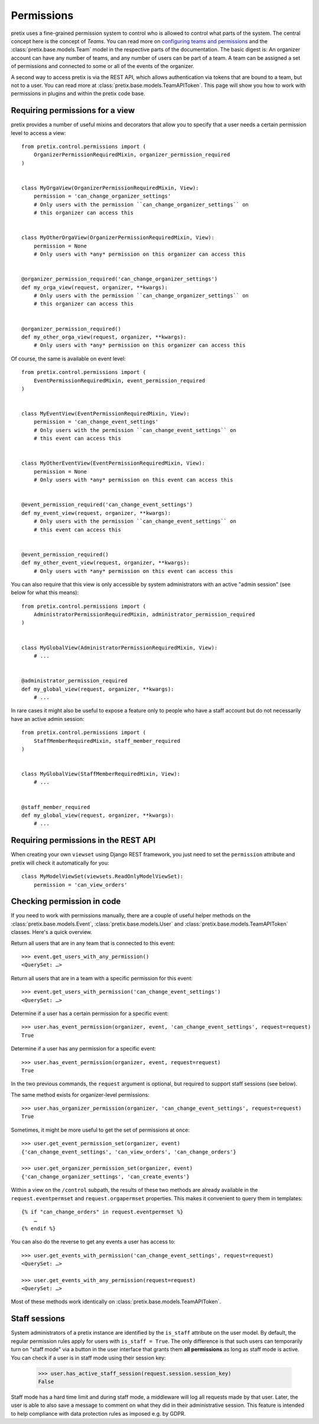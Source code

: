 Permissions
===========

pretix uses a fine-grained permission system to control who is allowed to control what parts of the system.
The central concept here is the concept of *Teams*. You can read more on `configuring teams and permissions <user-teams>`_
and the :class:`pretix.base.models.Team` model in the respective parts of the documentation. The basic digest is:
An organizer account can have any number of teams, and any number of users can be part of a team. A team can be
assigned a set of permissions and connected to some or all of the events of the organizer.

A second way to access pretix is via the REST API, which allows authentication via tokens that are bound to a team,
but not to a user. You can read more at :class:`pretix.base.models.TeamAPIToken`. This page will show you how to
work with permissions in plugins and within the pretix code base.

Requiring permissions for a view
--------------------------------

pretix provides a number of useful mixins and decorators that allow you to specify that a user needs a certain
permission level to access a view::

    from pretix.control.permissions import (
        OrganizerPermissionRequiredMixin, organizer_permission_required
    )


    class MyOrgaView(OrganizerPermissionRequiredMixin, View):
        permission = 'can_change_organizer_settings'
        # Only users with the permission ``can_change_organizer_settings`` on
        # this organizer can access this


    class MyOtherOrgaView(OrganizerPermissionRequiredMixin, View):
        permission = None
        # Only users with *any* permission on this organizer can access this


    @organizer_permission_required('can_change_organizer_settings')
    def my_orga_view(request, organizer, **kwargs):
        # Only users with the permission ``can_change_organizer_settings`` on
        # this organizer can access this


    @organizer_permission_required()
    def my_other_orga_view(request, organizer, **kwargs):
        # Only users with *any* permission on this organizer can access this


Of course, the same is available on event level::

    from pretix.control.permissions import (
        EventPermissionRequiredMixin, event_permission_required
    )


    class MyEventView(EventPermissionRequiredMixin, View):
        permission = 'can_change_event_settings'
        # Only users with the permission ``can_change_event_settings`` on
        # this event can access this


    class MyOtherEventView(EventPermissionRequiredMixin, View):
        permission = None
        # Only users with *any* permission on this event can access this


    @event_permission_required('can_change_event_settings')
    def my_event_view(request, organizer, **kwargs):
        # Only users with the permission ``can_change_event_settings`` on
        # this event can access this


    @event_permission_required()
    def my_other_event_view(request, organizer, **kwargs):
        # Only users with *any* permission on this event can access this

You can also require that this view is only accessible by system administrators with an active "admin session"
(see below for what this means)::

    from pretix.control.permissions import (
        AdministratorPermissionRequiredMixin, administrator_permission_required
    )


    class MyGlobalView(AdministratorPermissionRequiredMixin, View):
        # ...


    @administrator_permission_required
    def my_global_view(request, organizer, **kwargs):
        # ...

In rare cases it might also be useful to expose a feature only to people who have a staff account but do not
necessarily have an active admin session::

    from pretix.control.permissions import (
        StaffMemberRequiredMixin, staff_member_required
    )


    class MyGlobalView(StaffMemberRequiredMixin, View):
        # ...


    @staff_member_required
    def my_global_view(request, organizer, **kwargs):
        # ...



Requiring permissions in the REST API
-------------------------------------

When creating your own ``viewset`` using Django REST framework, you just need to set the ``permission`` attribute
and pretix will check it automatically for you::

    class MyModelViewSet(viewsets.ReadOnlyModelViewSet):
        permission = 'can_view_orders'

Checking permission in code
---------------------------

If you need to work with permissions manually, there are a couple of useful helper methods on the :class:`pretix.base.models.Event`,
:class:`pretix.base.models.User` and :class:`pretix.base.models.TeamAPIToken` classes. Here's a quick overview.

Return all users that are in any team that is connected to this event::

    >>> event.get_users_with_any_permission()
    <QuerySet: …>

Return all users that are in a team with a specific permission for this event::

    >>> event.get_users_with_permission('can_change_event_settings')
    <QuerySet: …>

Determine if a user has a certain permission for a specific event::

    >>> user.has_event_permission(organizer, event, 'can_change_event_settings', request=request)
    True

Determine if a user has any permission for a specific event::

    >>> user.has_event_permission(organizer, event, request=request)
    True

In the two previous commands, the ``request`` argument is optional, but required to support staff sessions (see below).

The same method exists for organizer-level permissions::

    >>> user.has_organizer_permission(organizer, 'can_change_event_settings', request=request)
    True

Sometimes, it might be more useful to get the set of permissions at once::

    >>> user.get_event_permission_set(organizer, event)
    {'can_change_event_settings', 'can_view_orders', 'can_change_orders'}

    >>> user.get_organizer_permission_set(organizer, event)
    {'can_change_organizer_settings', 'can_create_events'}

Within a view on the ``/control`` subpath, the results of these two methods are already available in the
``request.eventpermset`` and ``request.orgapermset`` properties. This makes it convenient to query them in templates::

    {% if "can_change_orders" in request.eventpermset %}
        …
    {% endif %}

You can also do the reverse to get any events a user has access to::

    >>> user.get_events_with_permission('can_change_event_settings', request=request)
    <QuerySet: …>

    >>> user.get_events_with_any_permission(request=request)
    <QuerySet: …>

Most of these methods work identically on :class:`pretix.base.models.TeamAPIToken`.

Staff sessions
--------------

.. versionchanged:: 1.14

   In 1.14, the ``User.is_superuser`` attribute has been deprecated and statically set to return ``False``. Staff
   sessions have been newly introduced.

System administrators of a pretix instance are identified by the ``is_staff`` attribute on the user model. By default,
the regular permission rules apply for users with ``is_staff = True``. The only difference is that such users can
temporarily turn on "staff mode" via a button in the user interface that grants them **all permissions** as long as
staff mode is active. You can check if a user is in staff mode using their session key:

    >>> user.has_active_staff_session(request.session.session_key)
    False

Staff mode has a hard time limit and during staff mode, a middleware will log all requests made by that user. Later,
the user is able to also save a message to comment on what they did in their administrative session. This feature is
intended to help compliance with data protection rules as imposed e.g. by GDPR.

